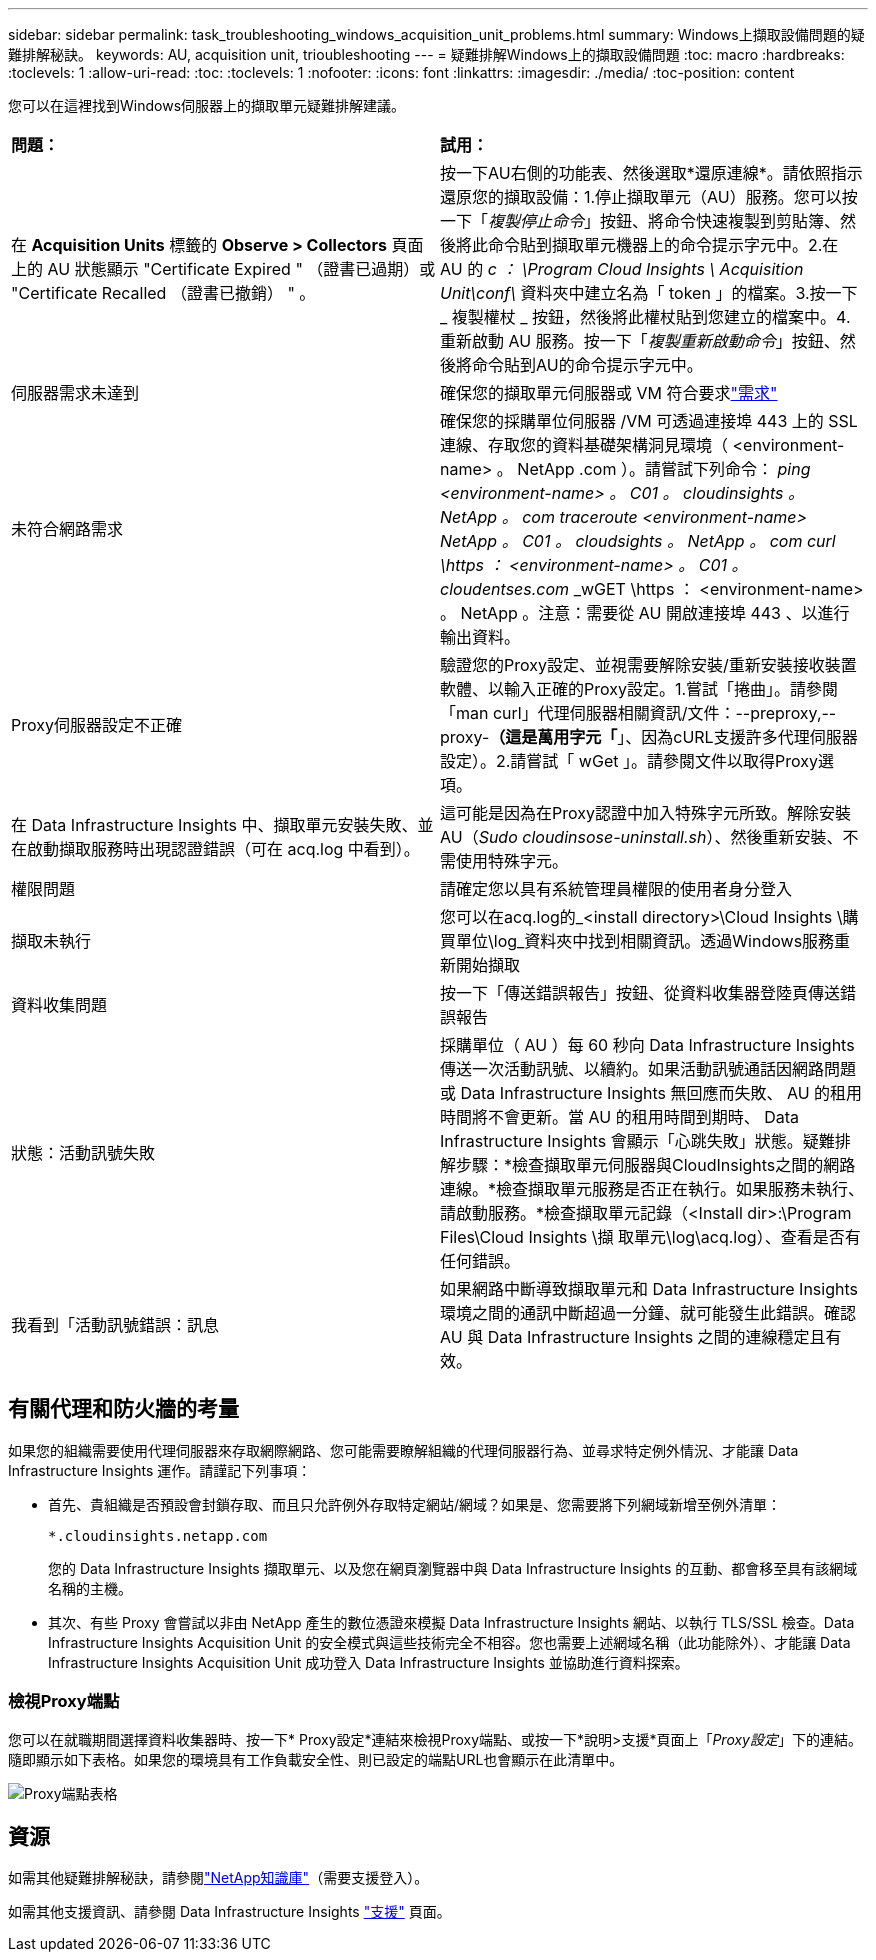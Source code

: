 ---
sidebar: sidebar 
permalink: task_troubleshooting_windows_acquisition_unit_problems.html 
summary: Windows上擷取設備問題的疑難排解秘訣。 
keywords: AU, acquisition unit, trioubleshooting 
---
= 疑難排解Windows上的擷取設備問題
:toc: macro
:hardbreaks:
:toclevels: 1
:allow-uri-read: 
:toc: 
:toclevels: 1
:nofooter: 
:icons: font
:linkattrs: 
:imagesdir: ./media/
:toc-position: content


[role="lead"]
您可以在這裡找到Windows伺服器上的擷取單元疑難排解建議。

|===


| *問題：* | *試用：* 


| 在 *Acquisition Units* 標籤的 *Observe > Collectors* 頁面上的 AU 狀態顯示 "Certificate Expired " （證書已過期）或 "Certificate Recalled （證書已撤銷） " 。 | 按一下AU右側的功能表、然後選取*還原連線*。請依照指示還原您的擷取設備：1.停止擷取單元（AU）服務。您可以按一下「_複製停止命令_」按鈕、將命令快速複製到剪貼簿、然後將此命令貼到擷取單元機器上的命令提示字元中。2.在 AU 的 _c ： \Program Cloud Insights \ Acquisition Unit\conf\_ 資料夾中建立名為「 token 」的檔案。3.按一下 _ 複製權杖 _ 按鈕，然後將此權杖貼到您建立的檔案中。4.重新啟動 AU 服務。按一下「_複製重新啟動命令_」按鈕、然後將命令貼到AU的命令提示字元中。 


| 伺服器需求未達到 | 確保您的擷取單元伺服器或 VM 符合要求link:concept_acquisition_unit_requirements.html["需求"] 


| 未符合網路需求 | 確保您的採購單位伺服器 /VM 可透過連接埠 443 上的 SSL 連線、存取您的資料基礎架構洞見環境（ <environment-name> 。 NetApp .com ）。請嘗試下列命令： _ping <environment-name> 。 C01 。 cloudinsights 。 NetApp 。 com_ _traceroute <environment-name> NetApp 。 C01 。 cloudsights 。 NetApp 。 com_ _curl \https ： <environment-name> 。 C01 。 cloudentses.com_ _wGET \https ： <environment-name> 。 NetApp 。注意：需要從 AU 開啟連接埠 443 、以進行輸出資料。 


| Proxy伺服器設定不正確 | 驗證您的Proxy設定、並視需要解除安裝/重新安裝接收裝置軟體、以輸入正確的Proxy設定。1.嘗試「捲曲」。請參閱「man curl」代理伺服器相關資訊/文件：--preproxy,--proxy-*（這是萬用字元「*」、因為cURL支援許多代理伺服器設定）。2.請嘗試「 wGet 」。請參閱文件以取得Proxy選項。 


| 在 Data Infrastructure Insights 中、擷取單元安裝失敗、並在啟動擷取服務時出現認證錯誤（可在 acq.log 中看到）。 | 這可能是因為在Proxy認證中加入特殊字元所致。解除安裝AU（_Sudo cloudinsose-uninstall.sh_）、然後重新安裝、不需使用特殊字元。 


| 權限問題 | 請確定您以具有系統管理員權限的使用者身分登入 


| 擷取未執行 | 您可以在acq.log的_<install directory>\Cloud Insights \購買單位\log_資料夾中找到相關資訊。透過Windows服務重新開始擷取 


| 資料收集問題 | 按一下「傳送錯誤報告」按鈕、從資料收集器登陸頁傳送錯誤報告 


| 狀態：活動訊號失敗 | 採購單位（ AU ）每 60 秒向 Data Infrastructure Insights 傳送一次活動訊號、以續約。如果活動訊號通話因網路問題或 Data Infrastructure Insights 無回應而失敗、 AU 的租用時間將不會更新。當 AU 的租用時間到期時、 Data Infrastructure Insights 會顯示「心跳失敗」狀態。疑難排解步驟：*檢查擷取單元伺服器與CloudInsights之間的網路連線。*檢查擷取單元服務是否正在執行。如果服務未執行、請啟動服務。*檢查擷取單元記錄（<Install dir>:\Program Files\Cloud Insights \擷 取單元\log\acq.log）、查看是否有任何錯誤。 


| 我看到「活動訊號錯誤：訊息 | 如果網路中斷導致擷取單元和 Data Infrastructure Insights 環境之間的通訊中斷超過一分鐘、就可能發生此錯誤。確認 AU 與 Data Infrastructure Insights 之間的連線穩定且有效。 
|===


== 有關代理和防火牆的考量

如果您的組織需要使用代理伺服器來存取網際網路、您可能需要瞭解組織的代理伺服器行為、並尋求特定例外情況、才能讓 Data Infrastructure Insights 運作。請謹記下列事項：

* 首先、貴組織是否預設會封鎖存取、而且只允許例外存取特定網站/網域？如果是、您需要將下列網域新增至例外清單：
+
 *.cloudinsights.netapp.com
+
您的 Data Infrastructure Insights 擷取單元、以及您在網頁瀏覽器中與 Data Infrastructure Insights 的互動、都會移至具有該網域名稱的主機。

* 其次、有些 Proxy 會嘗試以非由 NetApp 產生的數位憑證來模擬 Data Infrastructure Insights 網站、以執行 TLS/SSL 檢查。Data Infrastructure Insights Acquisition Unit 的安全模式與這些技術完全不相容。您也需要上述網域名稱（此功能除外）、才能讓 Data Infrastructure Insights Acquisition Unit 成功登入 Data Infrastructure Insights 並協助進行資料探索。




=== 檢視Proxy端點

您可以在就職期間選擇資料收集器時、按一下* Proxy設定*連結來檢視Proxy端點、或按一下*說明>支援*頁面上「_Proxy設定_」下的連結。隨即顯示如下表格。如果您的環境具有工作負載安全性、則已設定的端點URL也會顯示在此清單中。

image:ProxyEndpoints_NewTable.png["Proxy端點表格"]



== 資源

如需其他疑難排解秘訣，請參閱link:https://kb.netapp.com/Cloud/BlueXP/DII["NetApp知識庫"]（需要支援登入）。

如需其他支援資訊、請參閱 Data Infrastructure Insights link:concept_requesting_support.html["支援"] 頁面。
